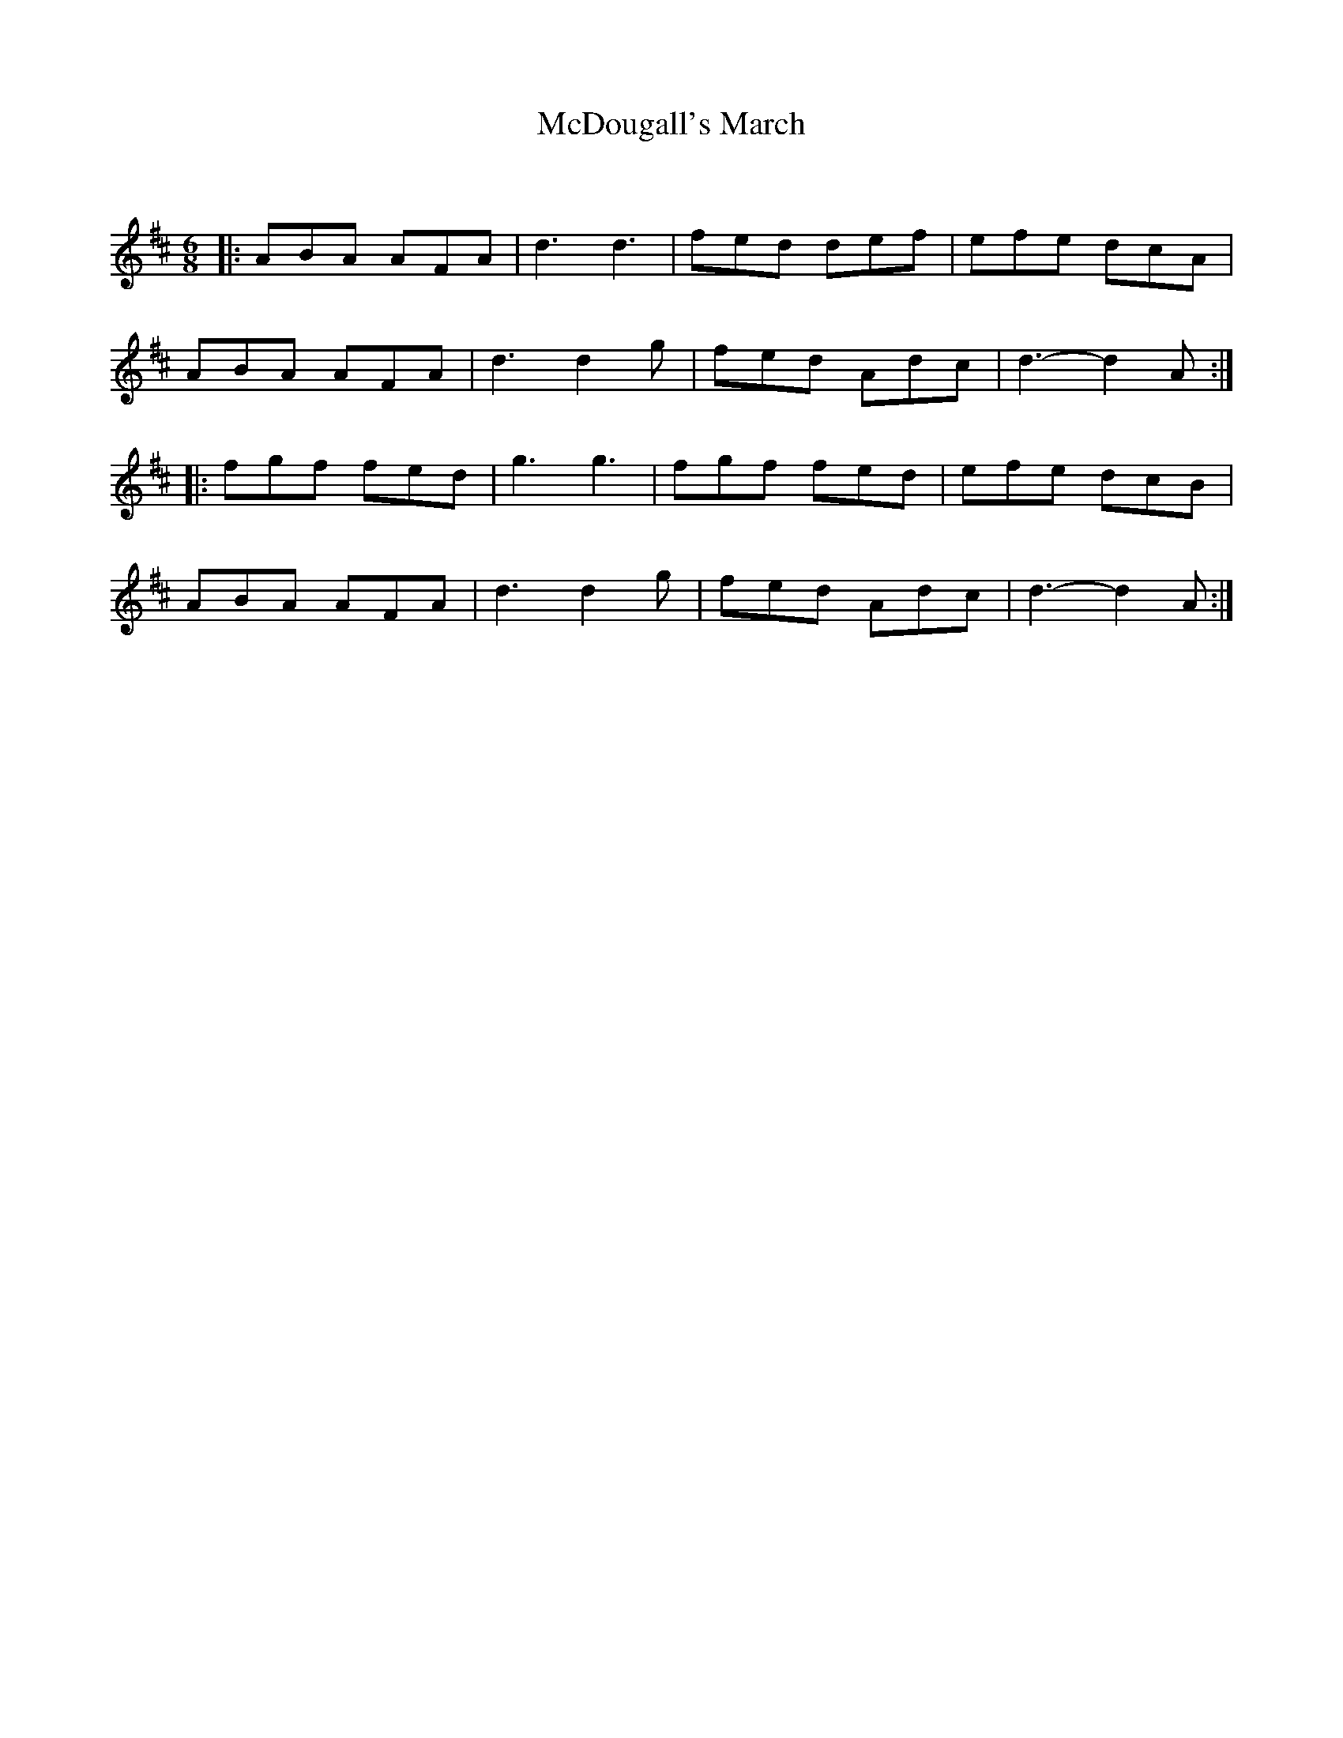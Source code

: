 X:1
T: McDougall's March
C:
R:Jig
Q:180
K:D
M:6/8
L:1/16
|:A2B2A2 A2F2A2|d6d6|f2e2d2 d2e2f2|e2f2e2 d2c2A2|
A2B2A2 A2F2A2|d6d4g2|f2e2d2 A2d2c2|d6-d4A2:|
|:f2g2f2 f2e2d2|g6g6|f2g2f2 f2e2d2|e2f2e2 d2c2B2|
A2B2A2 A2F2A2|d6d4g2|f2e2d2 A2d2c2|d6-d4A2:|
